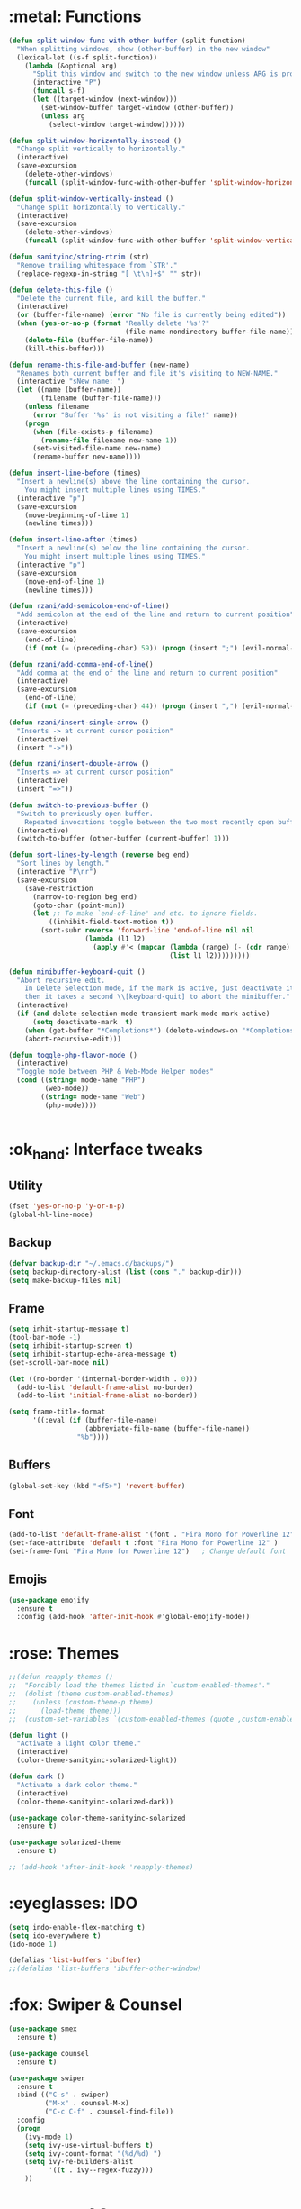 #+STARTIP: overview
* :metal: Functions
  #+BEGIN_SRC emacs-lisp
    (defun split-window-func-with-other-buffer (split-function)
      "When splitting windows, show (other-buffer) in the new window"
      (lexical-let ((s-f split-function))
        (lambda (&optional arg)
          "Split this window and switch to the new window unless ARG is provided."
          (interactive "P")
          (funcall s-f)
          (let ((target-window (next-window)))
            (set-window-buffer target-window (other-buffer))
            (unless arg
              (select-window target-window))))))

    (defun split-window-horizontally-instead ()
      "Change split vertically to horizontally."
      (interactive)
      (save-excursion
        (delete-other-windows)
        (funcall (split-window-func-with-other-buffer 'split-window-horizontally))))

    (defun split-window-vertically-instead ()
      "Change split horizontally to vertically."
      (interactive)
      (save-excursion
        (delete-other-windows)
        (funcall (split-window-func-with-other-buffer 'split-window-vertically))))

    (defun sanityinc/string-rtrim (str)
      "Remove trailing whitespace from `STR'."
      (replace-regexp-in-string "[ \t\n]+$" "" str))

    (defun delete-this-file ()
      "Delete the current file, and kill the buffer."
      (interactive)
      (or (buffer-file-name) (error "No file is currently being edited"))
      (when (yes-or-no-p (format "Really delete '%s'?"
                                 (file-name-nondirectory buffer-file-name)))
        (delete-file (buffer-file-name))
        (kill-this-buffer)))

    (defun rename-this-file-and-buffer (new-name)
      "Renames both current buffer and file it's visiting to NEW-NAME."
      (interactive "sNew name: ")
      (let ((name (buffer-name))
            (filename (buffer-file-name)))
        (unless filename
          (error "Buffer '%s' is not visiting a file!" name))
        (progn
          (when (file-exists-p filename)
            (rename-file filename new-name 1))
          (set-visited-file-name new-name)
          (rename-buffer new-name))))

    (defun insert-line-before (times)
      "Insert a newline(s) above the line containing the cursor.
        You might insert multiple lines using TIMES."
      (interactive "p")
      (save-excursion
        (move-beginning-of-line 1)
        (newline times)))

    (defun insert-line-after (times)
      "Insert a newline(s) below the line containing the cursor.
        You might insert multiple lines using TIMES."
      (interactive "p")
      (save-excursion
        (move-end-of-line 1)
        (newline times)))

    (defun rzani/add-semicolon-end-of-line()
      "Add semicolon at the end of the line and return to current position"
      (interactive)
      (save-excursion
        (end-of-line)
        (if (not (= (preceding-char) 59)) (progn (insert ";") (evil-normal-state)))))

    (defun rzani/add-comma-end-of-line()
      "Add comma at the end of the line and return to current position"
      (interactive)
      (save-excursion
        (end-of-line)
        (if (not (= (preceding-char) 44)) (progn (insert ",") (evil-normal-state)))))

    (defun rzani/insert-single-arrow ()
      "Inserts -> at current cursor position"
      (interactive)
      (insert "->"))

    (defun rzani/insert-double-arrow ()
      "Inserts => at current cursor position"
      (interactive)
      (insert "=>"))

    (defun switch-to-previous-buffer ()
      "Switch to previously open buffer.
        Repeated invocations toggle between the two most recently open buffers."
      (interactive)
      (switch-to-buffer (other-buffer (current-buffer) 1)))

    (defun sort-lines-by-length (reverse beg end)
      "Sort lines by length."
      (interactive "P\nr")
      (save-excursion
        (save-restriction
          (narrow-to-region beg end)
          (goto-char (point-min))
          (let ;; To make `end-of-line' and etc. to ignore fields.
              ((inhibit-field-text-motion t))
            (sort-subr reverse 'forward-line 'end-of-line nil nil
                       (lambda (l1 l2)
                         (apply #'< (mapcar (lambda (range) (- (cdr range) (car range)))
                                            (list l1 l2)))))))))

    (defun minibuffer-keyboard-quit ()
      "Abort recursive edit.
        In Delete Selection mode, if the mark is active, just deactivate it;
        then it takes a second \\[keyboard-quit] to abort the minibuffer."
      (interactive)
      (if (and delete-selection-mode transient-mark-mode mark-active)
          (setq deactivate-mark  t)
        (when (get-buffer "*Completions*") (delete-windows-on "*Completions*"))
        (abort-recursive-edit)))

    (defun toggle-php-flavor-mode ()
      (interactive)
      "Toggle mode between PHP & Web-Mode Helper modes"
      (cond ((string= mode-name "PHP")
             (web-mode))
            ((string= mode-name "Web")
             (php-mode))))


  #+END_SRC
  
* :ok_hand: Interface tweaks
** Utility
    #+BEGIN_SRC emacs-lisp
      (fset 'yes-or-no-p 'y-or-n-p)
      (global-hl-line-mode)
    #+END_SRC

** Backup
   #+BEGIN_SRC emacs-lisp
     (defvar backup-dir "~/.emacs.d/backups/")
     (setq backup-directory-alist (list (cons "." backup-dir)))
     (setq make-backup-files nil)
   #+END_SRC
** Frame
    #+BEGIN_SRC emacs-lisp
      (setq inhit-startup-message t)
      (tool-bar-mode -1)
      (setq inhibit-startup-screen t)
      (setq inhibit-startup-echo-area-message t)
      (set-scroll-bar-mode nil)

      (let ((no-border '(internal-border-width . 0)))
        (add-to-list 'default-frame-alist no-border)
        (add-to-list 'initial-frame-alist no-border))

      (setq frame-title-format
            '((:eval (if (buffer-file-name)
                         (abbreviate-file-name (buffer-file-name))
                       "%b"))))
    #+END_SRC

** Buffers
    #+BEGIN_SRC emacs-lisp
      (global-set-key (kbd "<f5>") 'revert-buffer)
    #+END_SRC

** Font
    #+BEGIN_SRC emacs-lisp
      (add-to-list 'default-frame-alist '(font . "Fira Mono for Powerline 12" ))
      (set-face-attribute 'default t :font "Fira Mono for Powerline 12" )
      (set-frame-font "Fira Mono for Powerline 12")   ; Change default font
    #+END_SRC

** Emojis
   #+BEGIN_SRC emacs-lisp
     (use-package emojify
       :ensure t
       :config (add-hook 'after-init-hook #'global-emojify-mode))   
   #+END_SRC

* :rose: Themes
  #+BEGIN_SRC emacs-lisp
    ;;(defun reapply-themes ()
    ;;  "Forcibly load the themes listed in `custom-enabled-themes'."
    ;;  (dolist (theme custom-enabled-themes)
    ;;    (unless (custom-theme-p theme)
    ;;      (load-theme theme)))
    ;;  (custom-set-variables `(custom-enabled-themes (quote ,custom-enabled-themes))))

    (defun light ()
      "Activate a light color theme."
      (interactive)
      (color-theme-sanityinc-solarized-light))

    (defun dark ()
      "Activate a dark color theme."
      (interactive)
      (color-theme-sanityinc-solarized-dark))

    (use-package color-theme-sanityinc-solarized
      :ensure t)

    (use-package solarized-theme
      :ensure t)

    ;; (add-hook 'after-init-hook 'reapply-themes)

  #+END_SRC
* :eyeglasses: IDO
  #+BEGIN_SRC emacs-lisp
    (setq indo-enable-flex-matching t)  
    (setq ido-everywhere t)
    (ido-mode 1)

    (defalias 'list-buffers 'ibuffer)
    ;;(defalias 'list-buffers 'ibuffer-other-window)
  #+END_SRC

* :fox: Swiper & Counsel
  #+BEGIN_SRC emacs-lisp
    (use-package smex
      :ensure t)

    (use-package counsel
      :ensure t)

    (use-package swiper
      :ensure t
      :bind (("C-s" . swiper)
             ("M-x" . counsel-M-x)
             ("C-c C-f" . counsel-find-file))
      :config
      (progn
        (ivy-mode 1)
        (setq ivy-use-virtual-buffers t)
        (setq ivy-count-format "(%d/%d) ")
        (setq ivy-re-builders-alist
              '((t . ivy--regex-fuzzy)))
        ))  
  #+END_SRC

* :mag_right: AG
  #+BEGIN_SRC emacs-lisp
    (defun set-exec-path-from-shell-PATH ()
      "Set up Emacs' `exec-path' and PATH environment variable to match that used by the user's shell.

    This is particularly useful under Mac OSX, where GUI apps are not started from a shell."
      (interactive)
      (let ((path-from-shell (replace-regexp-in-string "[ \t\n]*$" "" (shell-command-to-string "$SHELL --login -i -c 'echo $PATH'"))))
        (setenv "PATH" path-from-shell)
        (setq exec-path (split-string path-from-shell path-separator))))

    (set-exec-path-from-shell-PATH)

    (use-package ag
      :ensure t
      :config (setq ag-executable "/usr/local/bin/ag"))
  #+END_SRC

* :file_folder: Projectile
  #+BEGIN_SRC emacs-lisp
    (use-package projectile
      :ensure t
      :config (projectile-global-mode))
  #+END_SRC
  
* :smiling_imp: Evil-mode 
  #+BEGIN_SRC emacs-lisp
    (use-package evil
      :ensure t
      :init
      (progn

        ;; evil-surround
        (use-package evil-surround
          :ensure t
          :config (global-evil-surround-mode 1))

        ;; evil-matchit
        (use-package evil-matchit
          :ensure t
          :config (global-evil-matchit-mode 1))

        ;; evil-mc  
        (use-package evil-mc
          :ensure t
          :config (global-evil-mc-mode  1))

        ;; evil-leader
        (use-package evil-leader
          :ensure t
          :init (global-evil-leader-mode)
          :config
          (progn
            (evil-leader/set-leader ",")
            (setq evil-leader/in-all-states t)

            ;; evil-nerd-commenter
            (use-package evil-nerd-commenter 
              :ensure t
              )

            (evil-leader/set-key
              "SPC" 'avy-resume
              ","   'avy-goto-char-2
              "."   'mode-line-other-buffer
              "1"   'delete-other-windows
              "_"   'split-window-below
              "|"   'split-window-right
              "e"   'counsel-find-file
              "f"   'counsel-ag
              "ci"  'evilnc-comment-or-uncomment-lines
              "p"   'insert-register
              "q"   'kill-this-buffer
              "r"   'counsel-recentf
              "y"   'copy-to-register
              )))

        (evil-mode 1))

      :config
      (progn
        
        ;; use ido to open files
        ;;(define-key evil-ex-map "e " 'ido-find-file)
        ;;(define-key evil-ex-map "b " 'ido-switch-buffer)
        
        ;; Make escape quit everything, whenever possible.

        (define-key evil-normal-state-map [escape] 'keyboard-quit)
        (define-key evil-visual-state-map [escape] 'keyboard-quit)
        (define-key minibuffer-local-map [escape] 'minibuffer-keyboard-quit)
        (define-key minibuffer-local-ns-map [escape] 'minibuffer-keyboard-quit)
        (define-key minibuffer-local-completion-map [escape] 'minibuffer-keyboard-quit)
        (define-key minibuffer-local-must-match-map [escape] 'minibuffer-keyboard-quit)
        (define-key minibuffer-local-isearch-map [escape] 'minibuffer-keyboard-quit)

        ))
  #+END_SRC

  #+RESULTS:
  : t

* :straight_ruler: Linum
  #+BEGIN_SRC emacs-lisp
    (use-package linum-relative
      :ensure t
      :bind (("<f7>" . linum-mode))
      :init (progn (global-linum-mode t) (linum-relative-mode t) )
      :config
      (progn
        (linum-mode)
        (custom-set-faces
         '(linum-relative-current-face ((t (:foreground "#a89984" :weight bold)))))
      ))
  #+END_SRC
  
* :dart: Try
  #+BEGIN_SRC emacs-lisp
    (use-package try
      :ensure t)
  #+END_SRC
  
* :key: Which-key
  #+BEGIN_SRC emacs-lisp
    (use-package which-key
      :ensure t
      :config (which-key-mode))
  #+END_SRC
  
* :date: Org-mode
** org-bullets
   #+BEGIN_SRC emacs-lisp
     (use-package org-bullets
       :ensure t
       :config
       (add-hook 'org-mode-hook (lambda() (org-bullets-mode 1))))
   #+END_SRC

* :rabbit: Jumping around with AVY
  #+BEGIN_SRC emacs-lisp
    (use-package avy
      :ensure t)
  #+END_SRC

* :family: Parens
  #+BEGIN_SRC emacs-lisp
        (use-package smartparens
          :ensure t)

         (use-package rainbow-delimiters
          :ensure t)
  #+END_SRC

* :eyes: Magit
  #+BEGIN_SRC emacs-lisp
    (use-package magit
      :ensure t
      :bind (("C-c m" . magit-status))) 
  #+END_SRC
  
* :triangular_ruler: Emmet
  #+BEGIN_SRC emacs-lisp
    (use-package emmet-mode
      :ensure t
      :config
      (progn
        (add-hook 'sgml-mode-hook 'emmet-mode)
        (add-hook 'css-mode-hook 'emmet-mode)
	    (add-hook 'web-mode-hook 'emmet-mode))
      ) 
  #+END_SRC

* :heavy_check_mark: Flycheck
  #+BEGIN_SRC emacs-lisp
    (use-package flycheck
      :ensure t)  
  #+END_SRC

* :book: Auto-Complete
  #+BEGIN_SRC emacs-lisp
    (use-package auto-complete
      :ensure t
      :init
      (progn
        (ac-config-default)
        (global-auto-complete-mode t)
        ))
  #+END_SRC

* :tongue: Langagues
** Editor Config
   #+BEGIN_SRC emacs-lisp
     (use-package editorconfig
       :ensure t
       :config (editorconfig-mode 1))
   #+END_SRC

** Web
   #+BEGIN_SRC emacs-lisp
     (use-package web-mode
       :ensure t) 

     (setq web-mode-engines-alist
           '( ("blade"  . "\\.blade\\.")))

     (setq web-mode-ac-sources-alist
           '(("php" . (ac-source-yasnippet ac-source-php-auto-yasnippets))
             ("html" . (ac-source-emmet-html-aliases ac-source-emmet-html-snippets))
             ("css" . (ac-source-css-property ac-source-emmet-css-snippets))))

   #+END_SRC

** LISP
   #+BEGIN_SRC emacs-lisp
     (defun rzani/lisp-mode-hook ()
       (smartparens-mode t)
       (rainbow-delimiters-mode t))

     (add-hook 'emacs-lisp-mode-hook 'rzani/lisp-mode-hook)
   #+END_SRC

** PHP
   #+BEGIN_SRC emacs-lisp
     (defun rzani/php-config ()
       (web-mode)
       (flycheck-mode)
       
       ;; make these variables local
       (make-local-variable 'web-mode-code-indent-offset)
       (make-local-variable 'web-mode-markup-indent-offset)
       (make-local-variable 'web-mode-css-indent-offset)

       ;; set indentation, can set different indentation level for different code type
       (setq web-mode-code-indent-offset 4)
       (setq web-mode-css-indent-offset 2)
       (setq web-mode-markup-indent-offset 2))

     (add-to-list 'auto-mode-alist '("\\.php$" . rzani/php-config))
   #+END_SRC

** YML
  #+BEGIN_SRC emacs-lisp
    (use-package yaml-mode
      :ensure t)
  #+END_SRC 

** Nginx
   #+BEGIN_SRC emacs-lisp
     (use-package nginx-mode
       :ensure t)
   #+END_SRC
